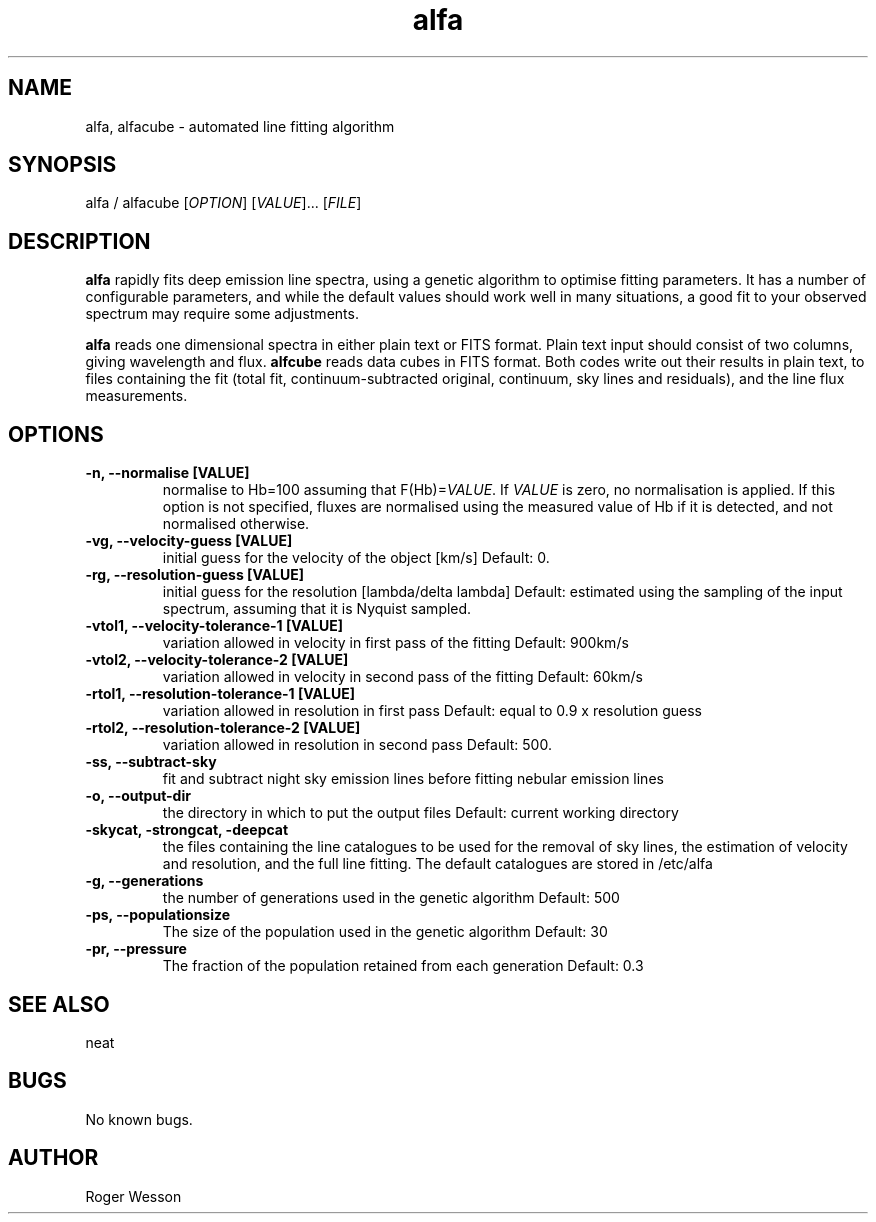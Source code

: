 .\" Manpage for neat.
.TH alfa 1 "12 Dec 2015" "1.0" "alfa man page"
.SH NAME
alfa, alfacube \- automated line fitting algorithm
.SH SYNOPSIS
alfa / alfacube [\fIOPTION\fR] [\fIVALUE\fR]... [\fIFILE\fR]
.SH DESCRIPTION
\fBalfa\fR rapidly fits deep emission line spectra, using a genetic algorithm to optimise fitting parameters.  It has a number of configurable parameters, and while the default values should work well in many situations, a good fit to your observed spectrum may require some adjustments.

\fBalfa\fR reads one dimensional spectra in either plain text or FITS format.  Plain text input should consist of two columns, giving wavelength and flux.  \fBalfcube\fR reads data cubes in FITS format.  Both codes write out their results in plain text, to files containing the fit (total fit, continuum-subtracted original, continuum, sky lines and residuals), and the line flux measurements.
.SH OPTIONS
.TP
.B \-n, \-\-normalise [VALUE]
normalise to Hb=100 assuming that F(Hb)=\fIVALUE\fR.  If \fIVALUE\fR is zero, no normalisation is applied.  If this option is not specified, fluxes are normalised using the measured value of Hb if it is detected, and not normalised otherwise.
.TP
.B \-vg, \-\-velocity\-guess [VALUE]
initial guess for the velocity of the object [km/s]
Default: 0.
.TP
.B \-rg, \-\-resolution\-guess [VALUE]
initial guess for the resolution [lambda/delta lambda]
Default: estimated using the sampling of the input spectrum, assuming that it is Nyquist sampled.
.TP
.B \-vtol1, \-\-velocity\-tolerance\-1 [VALUE]
variation allowed in velocity in first pass of the fitting
Default: 900km/s
.TP
.B \-vtol2, \-\-velocity\-tolerance\-2 [VALUE]
variation allowed in velocity in second pass of the fitting
Default: 60km/s
.TP
.B \-rtol1, \-\-resolution\-tolerance\-1 [VALUE]
variation allowed in resolution in first pass
Default: equal to 0.9 x resolution guess
.TP
.B \-rtol2, \-\-resolution\-tolerance\-2 [VALUE]
variation allowed in resolution in second pass
Default: 500.
.TP
.B \-ss, \-\-subtract\-sky
fit and subtract night sky emission lines before fitting nebular emission lines
.TP
.B \-o, \-\-output\-dir
the directory in which to put the output files
Default: current working directory
.TP
.B \-skycat, \-strongcat, \-deepcat
the files containing the line catalogues to be used for the removal of sky lines, the estimation of velocity and resolution, and the full line fitting.  The default catalogues are stored in /etc/alfa
.TP
.B \-g, \-\-generations
the number of generations used in the genetic algorithm
Default: 500
.TP
.B \-ps, \-\-populationsize
The size of the population used in the genetic algorithm
Default: 30
.TP
.B \-pr, \-\-pressure
The fraction of the population retained from each generation
Default: 0.3
.SH SEE ALSO
neat
.SH BUGS
No known bugs.
.SH AUTHOR
Roger Wesson
